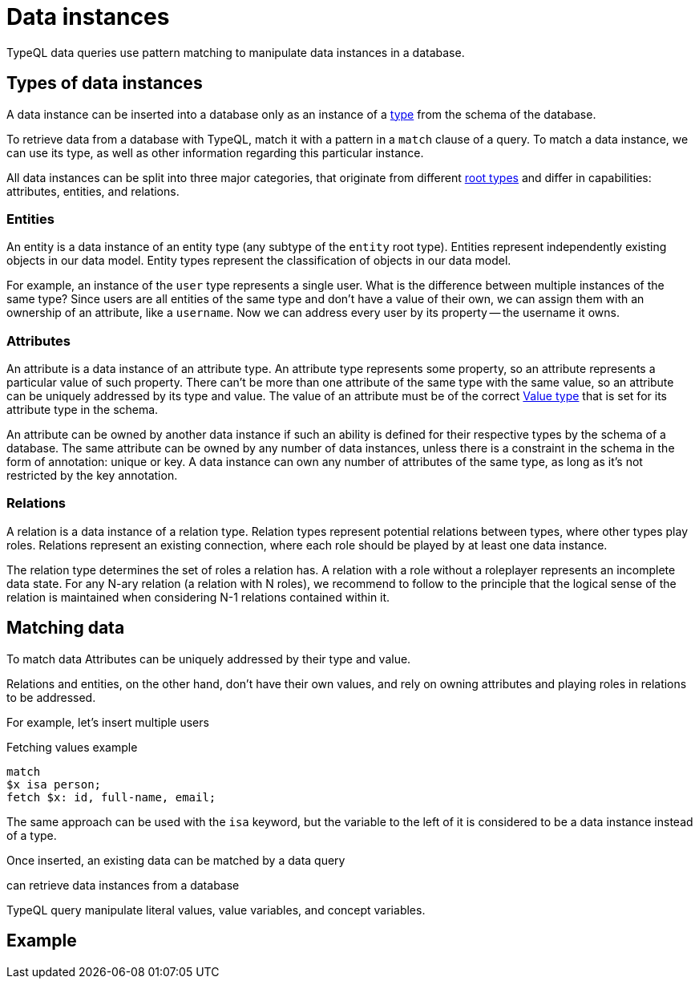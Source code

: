 = Data instances

TypeQL data queries use pattern matching to manipulate data instances in a database.

== Types of data instances

A data instance can be inserted into a database only as an instance of a
xref:typeql::concepts/types.adoc[type] from the schema of the database.

To retrieve data from a database with TypeQL, match it with a pattern in a `match` clause of a query.
To match a data instance, we can use its type, as well as other information regarding this particular instance.

All data instances can be split into three major categories,
that originate from different xref:typeql::concepts/types.adoc[root types]
and differ in capabilities: attributes, entities, and relations.

=== Entities

An entity is a data instance of an entity type (any subtype of the `entity` root type).
Entities represent independently existing objects in our data model.
Entity types represent the classification of objects in our data model.

For example, an instance of the `user` type represents a single user.
What is the difference between multiple instances of the same type?
Since users are all entities of the same type and don't have a value of their own,
we can assign them with an ownership of an attribute, like a `username`.
Now we can address every user by its property -- the username it owns.

=== Attributes

An attribute is a data instance of an attribute type.
An attribute type represents some property, so an attribute represents a particular value of such property.
There can't be more than one attribute of the same type with the same value,
so an attribute can be uniquely addressed by its type and value.
The value of an attribute must be of the correct xref:typeql::values/value-types.adoc[Value type]
that is set for its attribute type in the schema.

An attribute can be owned by another data instance if such an ability is defined for their respective types
by the schema of a database.
The same attribute can be owned by any number of data instances, unless there is a constraint in the schema
in the form of annotation: unique or key.
//#todo Add link to annotations
A data instance can own any number of attributes of the same type, as long as it's not restricted by the key annotation.
//#todo Add link to the key annotation

=== Relations

A relation is a data instance of a relation type.
Relation types represent potential relations between types, where other types play roles.
Relations represent an existing connection, where each role should be played by at least one data instance.

The relation type determines the set of roles a relation has.
A relation with a role without a roleplayer represents an incomplete data state.
For any N-ary relation (a relation with N roles), we recommend to follow to the principle
that the logical sense of the relation is maintained when considering N-1 relations contained within it.

== Matching data

To match data
Attributes can be uniquely addressed by their type and value.


Relations and entities, on the other hand, don't have their own values, and rely on owning attributes
and playing roles in relations to be addressed.






For example, let's insert multiple users

.Fetching values example
[,typeql]
----
match
$x isa person;
fetch $x: id, full-name, email;
----

The same approach can be used with the `isa` keyword,
but the variable to the left of it is considered to be a data instance instead of a type.





Once inserted, an existing data can be matched by a data query






can retrieve data instances from a database

TypeQL query manipulate literal values, value variables, and concept variables.

== Example

